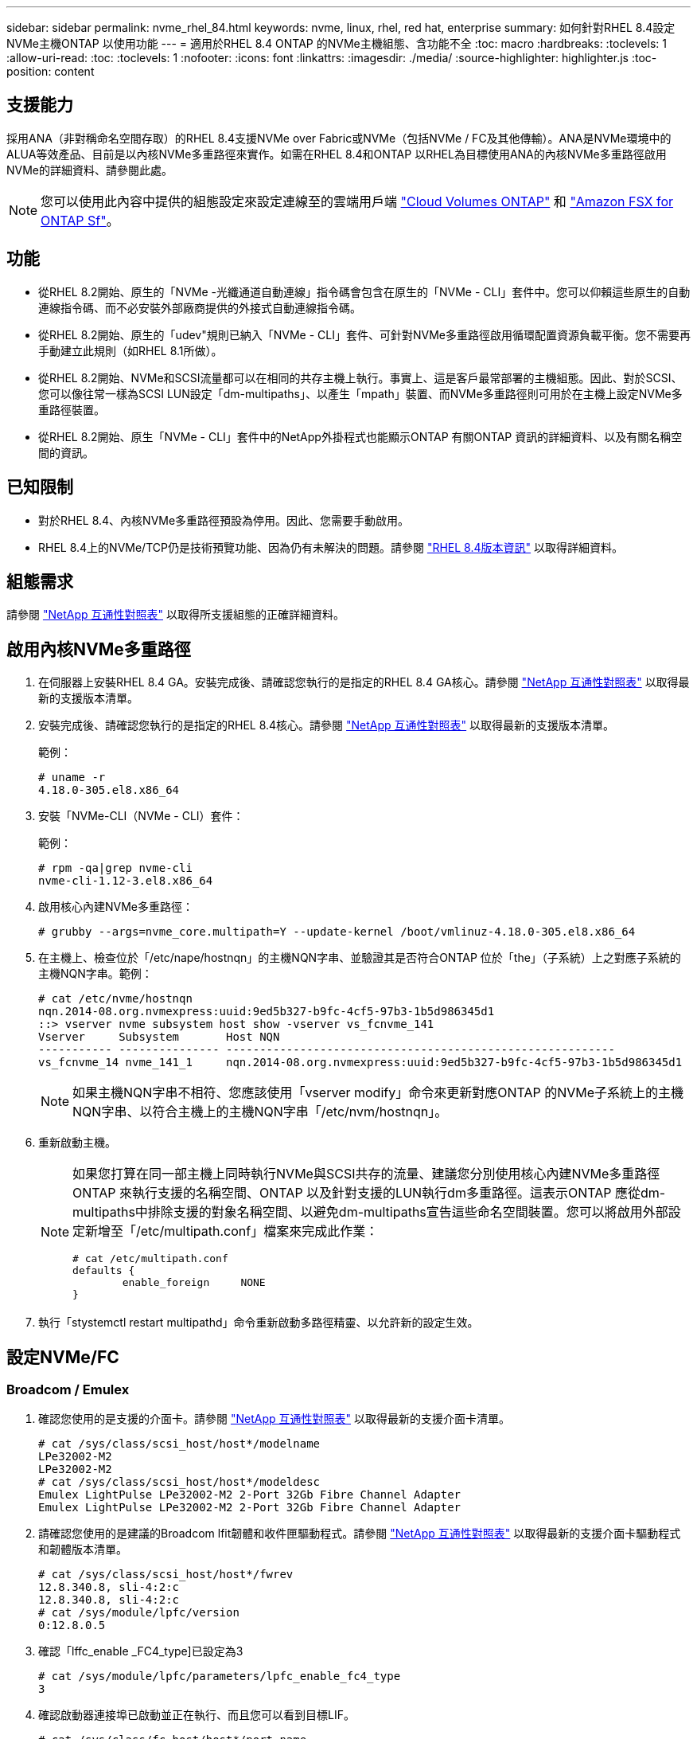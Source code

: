 ---
sidebar: sidebar 
permalink: nvme_rhel_84.html 
keywords: nvme, linux, rhel, red hat, enterprise 
summary: 如何針對RHEL 8.4設定NVMe主機ONTAP 以使用功能 
---
= 適用於RHEL 8.4 ONTAP 的NVMe主機組態、含功能不全
:toc: macro
:hardbreaks:
:toclevels: 1
:allow-uri-read: 
:toc: 
:toclevels: 1
:nofooter: 
:icons: font
:linkattrs: 
:imagesdir: ./media/
:source-highlighter: highlighter.js
:toc-position: content




== 支援能力

採用ANA（非對稱命名空間存取）的RHEL 8.4支援NVMe over Fabric或NVMe（包括NVMe / FC及其他傳輸）。ANA是NVMe環境中的ALUA等效產品、目前是以內核NVMe多重路徑來實作。如需在RHEL 8.4和ONTAP 以RHEL為目標使用ANA的內核NVMe多重路徑啟用NVMe的詳細資料、請參閱此處。


NOTE: 您可以使用此內容中提供的組態設定來設定連線至的雲端用戶端 link:https://docs.netapp.com/us-en/cloud-manager-cloud-volumes-ontap/index.html["Cloud Volumes ONTAP"^] 和 link:https://docs.netapp.com/us-en/cloud-manager-fsx-ontap/index.html["Amazon FSX for ONTAP Sf"^]。



== 功能

* 從RHEL 8.2開始、原生的「NVMe -光纖通道自動連線」指令碼會包含在原生的「NVMe - CLI」套件中。您可以仰賴這些原生的自動連線指令碼、而不必安裝外部廠商提供的外接式自動連線指令碼。
* 從RHEL 8.2開始、原生的「udev"規則已納入「NVMe - CLI」套件、可針對NVMe多重路徑啟用循環配置資源負載平衡。您不需要再手動建立此規則（如RHEL 8.1所做）。
* 從RHEL 8.2開始、NVMe和SCSI流量都可以在相同的共存主機上執行。事實上、這是客戶最常部署的主機組態。因此、對於SCSI、您可以像往常一樣為SCSI LUN設定「dm-multipaths」、以產生「mpath」裝置、而NVMe多重路徑則可用於在主機上設定NVMe多重路徑裝置。
* 從RHEL 8.2開始、原生「NVMe - CLI」套件中的NetApp外掛程式也能顯示ONTAP 有關ONTAP 資訊的詳細資料、以及有關名稱空間的資訊。




== 已知限制

* 對於RHEL 8.4、內核NVMe多重路徑預設為停用。因此、您需要手動啟用。
* RHEL 8.4上的NVMe/TCP仍是技術預覽功能、因為仍有未解決的問題。請參閱 https://access.redhat.com/documentation/en-us/red_hat_enterprise_linux/8/html-single/8.4_release_notes/index#technology-preview_file-systems-and-storage["RHEL 8.4版本資訊"^] 以取得詳細資料。




== 組態需求

請參閱 link:https://mysupport.netapp.com/matrix/["NetApp 互通性對照表"^] 以取得所支援組態的正確詳細資料。



== 啟用內核NVMe多重路徑

. 在伺服器上安裝RHEL 8.4 GA。安裝完成後、請確認您執行的是指定的RHEL 8.4 GA核心。請參閱 link:https://mysupport.netapp.com/matrix/["NetApp 互通性對照表"^] 以取得最新的支援版本清單。
. 安裝完成後、請確認您執行的是指定的RHEL 8.4核心。請參閱 link:https://mysupport.netapp.com/matrix/["NetApp 互通性對照表"^] 以取得最新的支援版本清單。
+
範例：

+
[listing]
----
# uname -r
4.18.0-305.el8.x86_64
----
. 安裝「NVMe-CLI（NVMe - CLI）套件：
+
範例：

+
[listing]
----
# rpm -qa|grep nvme-cli
nvme-cli-1.12-3.el8.x86_64
----
. 啟用核心內建NVMe多重路徑：
+
[listing]
----
# grubby --args=nvme_core.multipath=Y --update-kernel /boot/vmlinuz-4.18.0-305.el8.x86_64
----
. 在主機上、檢查位於「/etc/nape/hostnqn」的主機NQN字串、並驗證其是否符合ONTAP 位於「the」（子系統）上之對應子系統的主機NQN字串。範例：
+
[listing]
----

# cat /etc/nvme/hostnqn
nqn.2014-08.org.nvmexpress:uuid:9ed5b327-b9fc-4cf5-97b3-1b5d986345d1
::> vserver nvme subsystem host show -vserver vs_fcnvme_141
Vserver     Subsystem       Host NQN
----------- --------------- ----------------------------------------------------------
vs_fcnvme_14 nvme_141_1     nqn.2014-08.org.nvmexpress:uuid:9ed5b327-b9fc-4cf5-97b3-1b5d986345d1

----
+

NOTE: 如果主機NQN字串不相符、您應該使用「vserver modify」命令來更新對應ONTAP 的NVMe子系統上的主機NQN字串、以符合主機上的主機NQN字串「/etc/nvm/hostnqn」。

. 重新啟動主機。
+
[NOTE]
====
如果您打算在同一部主機上同時執行NVMe與SCSI共存的流量、建議您分別使用核心內建NVMe多重路徑ONTAP 來執行支援的名稱空間、ONTAP 以及針對支援的LUN執行dm多重路徑。這表示ONTAP 應從dm-multipaths中排除支援的對象名稱空間、以避免dm-multipaths宣告這些命名空間裝置。您可以將啟用外部設定新增至「/etc/multipath.conf」檔案來完成此作業：

[listing]
----
# cat /etc/multipath.conf
defaults {
        enable_foreign     NONE
}
----
====
. 執行「stystemctl restart multipathd」命令重新啟動多路徑精靈、以允許新的設定生效。




== 設定NVMe/FC



=== Broadcom / Emulex

. 確認您使用的是支援的介面卡。請參閱 link:https://mysupport.netapp.com/matrix/["NetApp 互通性對照表"^] 以取得最新的支援介面卡清單。
+
[listing]
----
# cat /sys/class/scsi_host/host*/modelname
LPe32002-M2
LPe32002-M2
# cat /sys/class/scsi_host/host*/modeldesc
Emulex LightPulse LPe32002-M2 2-Port 32Gb Fibre Channel Adapter
Emulex LightPulse LPe32002-M2 2-Port 32Gb Fibre Channel Adapter
----
. 請確認您使用的是建議的Broadcom lfit韌體和收件匣驅動程式。請參閱 link:https://mysupport.netapp.com/matrix/["NetApp 互通性對照表"^] 以取得最新的支援介面卡驅動程式和韌體版本清單。
+
[listing]
----
# cat /sys/class/scsi_host/host*/fwrev
12.8.340.8, sli-4:2:c
12.8.340.8, sli-4:2:c
# cat /sys/module/lpfc/version
0:12.8.0.5
----
. 確認「lffc_enable _FC4_type]已設定為3
+
[listing]
----
# cat /sys/module/lpfc/parameters/lpfc_enable_fc4_type
3
----
. 確認啟動器連接埠已啟動並正在執行、而且您可以看到目標LIF。
+
[listing, subs="+quotes"]
----
# cat /sys/class/fc_host/host*/port_name
0x100000109b1c1204
0x100000109b1c1205
# cat /sys/class/fc_host/host*/port_state
Online
Online
# cat /sys/class/scsi_host/host*/nvme_info
NVME Initiator Enabled
XRI Dist lpfc0 Total 6144 IO 5894 ELS 250
*NVME LPORT lpfc0 WWPN x100000109b1c1204 WWNN x200000109b1c1204 DID x011d00 ONLINE*
*NVME RPORT WWPN x203800a098dfdd91 WWNN x203700a098dfdd91 DID x010c07 TARGET DISCSRVC ONLINE*
*NVME RPORT WWPN x203900a098dfdd91 WWNN x203700a098dfdd91 DID x011507 TARGET DISCSRVC ONLINE*
NVME Statistics
LS: Xmt 0000000f78 Cmpl 0000000f78 Abort 00000000
LS XMIT: Err 00000000 CMPL: xb 00000000 Err 00000000
Total FCP Cmpl 000000002fe29bba Issue 000000002fe29bc4 OutIO 000000000000000a
abort 00001bc7 noxri 00000000 nondlp 00000000 qdepth 00000000 wqerr 00000000 err 00000000
FCP CMPL: xb 00001e15 Err 0000d906
NVME Initiator Enabled
XRI Dist lpfc1 Total 6144 IO 5894 ELS 250
*NVME LPORT lpfc1 WWPN x100000109b1c1205 WWNN x200000109b1c1205 DID x011900 ONLINE
NVME RPORT WWPN x203d00a098dfdd91 WWNN x203700a098dfdd91 DID x010007 TARGET DISCSRVC ONLINE
NVME RPORT WWPN x203a00a098dfdd91 WWNN x203700a098dfdd91 DID x012a07 TARGET DISCSRVC ONLINE*
NVME Statistics
LS: Xmt 0000000fa8 Cmpl 0000000fa8 Abort 00000000
LS XMIT: Err 00000000 CMPL: xb 00000000 Err 00000000
Total FCP Cmpl 000000002e14f170 Issue 000000002e14f17a OutIO 000000000000000a
abort 000016bb noxri 00000000 nondlp 00000000 qdepth 00000000 wqerr 00000000 err 00000000
FCP CMPL: xb 00001f50 Err 0000d9f8
----




==== 啟用1MB I/O大小（選用）

在「識別控制器」資料中、若能報告MDTS（不含資料的傳輸大小）為8、表示I/O要求的最大大小應為1 MB。ONTAP MAX Data不過、若要針對Broadcom NVMe / FC主機發出大小為1 MB的I/O要求、則lfc參數「lffc_sg_seg_cnt"也應該從預設值64增加至256。請依照下列指示操作：

. 在相應的「modf探測lffc.conf」檔案中附加「256」值：
+
[listing]
----
# cat /etc/modprobe.d/lpfc.conf
options lpfc lpfc_sg_seg_cnt=256
----
. 執行「dracut -f」命令、然後重新啟動主機。
. 重新開機後、請檢查對應的「sysfs」值、確認已套用上述設定：
+
[listing]
----
# cat /sys/module/lpfc/parameters/lpfc_sg_seg_cnt
256
----
+
現在、Broadcom FC-NVMe主機應該能夠在ONTAP 該名稱空間裝置上傳送高達1MB的I/O要求。





=== Marvell / QLogic

RHEL 8.4 GA核心隨附的原生內建「qla2xxx」驅動程式、提供ONTAP 最新的上游修正程式、這些修正程式對於支援支援而言非常重要。

. 使用下列命令、確認您執行的是支援的介面卡驅動程式和韌體版本：
+
[listing]
----
# cat /sys/class/fc_host/host*/symbolic_name
QLE2742 FW:v9.06.02 DVR:v10.02.00.104-k
QLE2742 FW:v9.06.02 DVR:v10.02.00.104-k
----
. 確認已設定「ql2xnvmeenable」、以便Marvell介面卡能以NVMe / FC啟動器的形式運作、請使用下列命令：
+
[listing]
----
# cat /sys/module/qla2xxx/parameters/ql2xnvmeenable
1
----




== 設定NVMe/TCP

不像NVMe / FC、NVMe / TCP沒有自動連線功能。這對Linux NVMe/TCP主機有兩大限制：

* *路徑恢復後不自動重新連線* NVMe/TCP無法自動重新連線至恢復路徑、超過路徑中斷後10分鐘的預設「Ctrl-Loss TMO"定時器。
* *主機開機期間不自動連線* NVMe / TCP也無法在主機開機期間自動連線。


為了輕鬆克服ONTAP SFO等故障切換事件、建議您調整「Ctrl-Loss _tmo」定時器、設定較長的重試時間、例如30分鐘。以下是詳細資料：

. 驗證啟動器連接埠是否可在支援的NVMe/TCP LIF中擷取探索記錄頁面資料：
+
[listing]
----
# nvme discover -t tcp -w 192.168.1.8 -a 192.168.1.51
Discovery Log Number of Records 10, Generation counter 119
=====Discovery Log Entry 0======
trtype: tcp
adrfam: ipv4
subtype: nvme subsystem
treq: not specified
portid: 0
trsvcid: 4420
subnqn: nqn.1992-08.com.netapp:sn.56e362e9bb4f11ebbaded039ea165abc:subsystem.nvme_118_tcp_1
traddr: 192.168.2.56
sectype: none
=====Discovery Log Entry 1======
trtype: tcp
adrfam: ipv4
subtype: nvme subsystem
treq: not specified
portid: 1
trsvcid: 4420
subnqn: nqn.1992-08.com.netapp:sn.56e362e9bb4f11ebbaded039ea165abc:subsystem.nvme_118_tcp_1
traddr: 192.168.1.51
sectype: none
=====Discovery Log Entry 2======
trtype: tcp
adrfam: ipv4
subtype: nvme subsystem
treq: not specified
portid: 0
trsvcid: 4420
subnqn: nqn.1992-08.com.netapp:sn.56e362e9bb4f11ebbaded039ea165abc:subsystem.nvme_118_tcp_2
traddr: 192.168.2.56
sectype: none
...
----
. 確認其他NVMe / TCP啟動器目標LIF組合是否能夠成功擷取探索記錄頁面資料。例如、
+
[listing]
----
# nvme discover -t tcp -w 192.168.1.8 -a 192.168.1.52
# nvme discover -t tcp -w 192.168.2.9 -a 192.168.2.56
# nvme discover -t tcp -w 192.168.2.9 -a 192.168.2.57
----
. 在所有支援的NVMe /TCP啟動器目標LIF上、跨節點執行「NVMe Connect All」命令。請確保在連線期間經過較長的「Ctrl-Loss _tmo」期間（例如30分鐘、可設定至「-l 1800」）、以便在路徑遺失時重試更長時間。例如、
+
[listing]
----
# nvme connect-all -t tcp -w 192.168.1.8 -a 192.168.1.51 -l 1800
# nvme connect-all -t tcp -w 192.168.1.8 -a 192.168.1.52 -l 1800
# nvme connect-all -t tcp -w 192.168.2.9 -a 192.168.2.56 -l 1800
# nvme connect-all -t tcp -w 192.168.2.9 -a 192.168.2.57 -l 1800
----




== 驗證NVMe

. 檢查下列項目、確認內核NVMe多重路徑確實已啟用：
+
[listing]
----
# cat /sys/module/nvme_core/parameters/multipath
Y
----
. 驗證ONTAP 適當的NVMe設定值（例如、將「model」設為「NetApp還原控制器」、並將負載平衡「iopolicy」設為「循環」）、以正確ONTAP 反映在主機上：
+
[listing]
----
# cat /sys/class/nvme-subsystem/nvme-subsys*/model
NetApp ONTAP Controller
NetApp ONTAP Controller

# cat /sys/class/nvme-subsystem/nvme-subsys*/iopolicy
round-robin
round-robin
----
. 確認ONTAP 支援的名稱空間能正確反映在主機上。例如、
+
[listing]
----
# nvme list
Node           SN                    Model                   Namespace
------------   --------------------- ---------------------------------
/dev/nvme0n1   81CZ5BQuUNfGAAAAAAAB  NetApp ONTAP Controller   1

Usage                Format         FW Rev
-------------------  -----------    --------
85.90 GB / 85.90 GB  4 KiB + 0 B    FFFFFFFF
----
+
另一個範例：

+
[listing]
----
# nvme list
Node           SN                    Model                   Namespace
------------   --------------------- ---------------------------------
/dev/nvme0n1   81CYrBQuTHQFAAAAAAAC  NetApp ONTAP Controller   1

Usage                Format         FW Rev
-------------------  -----------    --------
85.90 GB / 85.90 GB  4 KiB + 0 B    FFFFFFFF
----
. 確認每個路徑的控制器狀態均為有效、且具有適當的ANA狀態。例如、
+
[listing, subs="+quotes"]
----
# nvme list-subsys /dev/nvme1n1
nvme-subsys1 - NQN=nqn.1992-08.com.netapp:sn.04ba0732530911ea8e8300a098dfdd91:subsystem.nvme_145_1
\
+- nvme2 fc traddr=nn-0x208100a098dfdd91:pn-0x208200a098dfdd91 host_traddr=nn-0x200000109b579d5f:pn-0x100000109b579d5f live *non-optimized*
+- nvme3 fc traddr=nn-0x208100a098dfdd91:pn-0x208500a098dfdd91 host_traddr=nn-0x200000109b579d5e:pn-0x100000109b579d5e live *non-optimized*
+- nvme4 fc traddr=nn-0x208100a098dfdd91:pn-0x208400a098dfdd91 host_traddr=nn-0x200000109b579d5e:pn-0x100000109b579d5e live *optimized*
+- nvme6 fc traddr=nn-0x208100a098dfdd91:pn-0x208300a098dfdd91 host_traddr=nn-0x200000109b579d5f:pn-0x100000109b579d5f live *optimized*
----
+
另一個範例：

+
[listing, subs="+quotes"]
----
#nvme list-subsys /dev/nvme0n1
nvme-subsys0 - NQN=nqn.1992-08.com.netapp:sn.37ba7d9cbfba11eba35dd039ea165514:subsystem.nvme_114_tcp_1
\
+- nvme0 tcp traddr=192.168.2.36 trsvcid=4420 host_traddr=192.168.1.4 live *optimized*
+- nvme1 tcp traddr=192.168.1.31 trsvcid=4420 host_traddr=192.168.1.4 live *optimized*
+- nvme10 tcp traddr=192.168.2.37 trsvcid=4420 host_traddr=192.168.1.4 live *non-optimized*
+- nvme11 tcp traddr=192.168.1.32 trsvcid=4420 host_traddr=192.168.1.4 live *non-optimized*
+- nvme20 tcp traddr=192.168.2.36 trsvcid=4420 host_traddr=192.168.2.5 live *optimized*
+- nvme21 tcp traddr=192.168.1.31 trsvcid=4420 host_traddr=192.168.2.5 live *optimized*
+- nvme30 tcp traddr=192.168.2.37 trsvcid=4420 host_traddr=192.168.2.5 live *non-optimized*
+- nvme31 tcp traddr=192.168.1.32 trsvcid=4420 host_traddr=192.168.2.5 live *non-optimized*
----
. 驗證NetApp外掛程式是否顯示每ONTAP 個支援的名稱空間設備的正確值。例如、
+
[listing]
----
# nvme netapp ontapdevices -o column
Device       Vserver          Namespace Path
---------    -------          --------------------------------------------------
/dev/nvme1n1 vserver_fcnvme_145 /vol/fcnvme_145_vol_1_0_0/fcnvme_145_ns

NSID  UUID                                   Size
----  ------------------------------         ------
1      23766b68-e261-444e-b378-2e84dbe0e5e1  85.90GB


# nvme netapp ontapdevices -o json
{
"ONTAPdevices" : [
     {
       "Device" : "/dev/nvme1n1",
       "Vserver" : "vserver_fcnvme_145",
       "Namespace_Path" : "/vol/fcnvme_145_vol_1_0_0/fcnvme_145_ns",
       "NSID" : 1,
       "UUID" : "23766b68-e261-444e-b378-2e84dbe0e5e1",
       "Size" : "85.90GB",
       "LBA_Data_Size" : 4096,
       "Namespace_Size" : 20971520
     }
  ]
}
----
+
另一個範例：

+
[listing]
----
# nvme netapp ontapdevices -o column
Device       Vserver          Namespace Path
---------    -------          --------------------------------------------------
/dev/nvme0n1 vs_tcp_114       /vol/tcpnvme_114_1_0_1/tcpnvme_114_ns

NSID  UUID                                   Size
----  ------------------------------         ------
1      a6aee036-e12f-4b07-8e79-4d38a9165686  85.90GB


# nvme netapp ontapdevices -o json
{
     "ONTAPdevices" : [
     {
          "Device" : "/dev/nvme0n1",
           "Vserver" : "vs_tcp_114",
          "Namespace_Path" : "/vol/tcpnvme_114_1_0_1/tcpnvme_114_ns",
          "NSID" : 1,
          "UUID" : "a6aee036-e12f-4b07-8e79-4d38a9165686",
          "Size" : "85.90GB",
          "LBA_Data_Size" : 4096,
          "Namespace_Size" : 20971520
       }
  ]

}
----




== 疑難排解

在開始任何NVMe / FC故障的疑難排解之前、請先確定您執行的組態符合IMT 「支援」規格、然後繼續執行後續步驟來偵錯任何主機端問題。



=== lffc詳細記錄

. 您可以將「lffc_log_verbose」驅動程式設定設為下列任一值、以記錄nvm/FC事件：
+
[listing]
----

#define LOG_NVME 0x00100000 /* NVME general events. */
#define LOG_NVME_DISC 0x00200000 /* NVME Discovery/Connect events. */
#define LOG_NVME_ABTS 0x00400000 /* NVME ABTS events. */
#define LOG_NVME_IOERR 0x00800000 /* NVME IO Error events. */

----
. 設定上述任何值之後、請執行「dracut-f」命令重新建立「initramfs」、然後重新啟動主機。
. 重新開機後、請確認設定：
+
[listing]
----

# cat /etc/modprobe.d/lpfc.conf
options lpfc lpfc_log_verbose=0xf00083

# cat /sys/module/lpfc/parameters/lpfc_log_verbose
15728771
----




=== qla2xxx詳細記錄

對於NVMe/FC、沒有類似於lffc驅動程式的特定qla2xxx記錄。因此、您可以使用下列步驟設定一般的qla2xxx記錄層級：

. 將「ql2xextend_error_logging=x1e400000」值附加至對應的「modf探測qla2xxx conf」檔案。
. 執行「dracut -f」命令重新建立「initramfs」、然後重新啟動主機。
. 重新開機後、請確認已套用詳細記錄、如下所示：
+
[listing]
----
# cat /etc/modprobe.d/qla2xxx.conf
options qla2xxx ql2xnvmeenable=1 ql2xextended_error_logging=0x1e400000
# cat /sys/module/qla2xxx/parameters/ql2xextended_error_logging
507510784
----




=== 常見的NVMe CLI錯誤和因應措施

NVMe探索、NVMe連線或NVMe連線所有作業期間顯示的「NVMe - CLI」錯誤及因應措施如下表所示：

[cols="20, 20, 50"]
|===
| 「NVMe - CLI」顯示錯誤 | 可能原因 | 因應措施 


| 「寫入/dev/NVMe架構失敗：無效的引數」 | 語法不正確 | 請確定上述NVMe命令的語法正確無誤。 


| 「寫入/dev/NVMe架構失敗：沒有這類檔案或目錄」 | 可能會引發多個問題。將錯誤的引數傳遞給NVMe命令是常見原因之一。  a| 
* 請確定您已將正確的引數（例如、正確的WWNN字串、WWPN字串等）傳遞給命令。
* 如果引數正確、但您仍看到此錯誤、請檢查「/sys/class/scsi_host/host/nvm_info'」輸出是否正確、NVMe啟動器是否顯示為「已啟用」、以及在遠端連接埠區段下方正確顯示NVMe /FC目標LIF。範例：
+
[listing]
----

# cat /sys/class/scsi_host/host*/nvme_info
NVME Initiator Enabled
NVME LPORT lpfc0 WWPN x10000090fae0ec9d WWNN x20000090fae0ec9d DID x012000 ONLINE
NVME RPORT WWPN x200b00a098c80f09 WWNN x200a00a098c80f09 DID x010601 TARGET DISCSRVC ONLINE
NVME Statistics
LS: Xmt 0000000000000006 Cmpl 0000000000000006
FCP: Rd 0000000000000071 Wr 0000000000000005 IO 0000000000000031
Cmpl 00000000000000a6 Outstanding 0000000000000001
NVME Initiator Enabled
NVME LPORT lpfc1 WWPN x10000090fae0ec9e WWNN x20000090fae0ec9e DID x012400 ONLINE
NVME RPORT WWPN x200900a098c80f09 WWNN x200800a098c80f09 DID x010301 TARGET DISCSRVC ONLINE
NVME Statistics
LS: Xmt 0000000000000006 Cmpl 0000000000000006
FCP: Rd 0000000000000073 Wr 0000000000000005 IO 0000000000000031
Cmpl 00000000000000a8 Outstanding 0000000000000001
----
* 如果NVMe資訊輸出中的目標LIF未如前所述顯示、請檢查「/var/log/Messages」和「dmesg」輸出是否有任何可疑的NVMe / FC故障、並據此報告或修正。




| 「沒有要擷取的探索記錄項目」  a| 
一般會看到、NetApp陣列上的對應子系統是否未新增「/etc/nexe/hostnqn」字串、或是在個別子系統中新增不正確的「hostnqn」字串。
 a| 
請確定NetApp陣列上的對應子系統中已新增確切的「/etc/nvm/hostnqn」字串（請透過「vserver NVMe Subsystem host show」命令進行驗證）。



| 「寫入/dev/NVMe架構失敗：作業已在進行中」  a| 
已查看控制器關聯或指定的作業是否已建立或正在建立。這可能是上述安裝之自動連線指令碼的一部分。
 a| 
無。若為「NVMe探索」、請稍後嘗試執行此命令。對於「NVMe Connect」和「Connect All」、請執行「NVMe list」命令、確認命名空間裝置已建立並顯示在主機上。

|===


=== 何時聯絡技術支援

如果您仍面臨問題、請收集下列檔案和命令輸出、並聯絡技術支援部門以進一步分類：

[listing]
----
cat /sys/class/scsi_host/host*/nvme_info
/var/log/messages
dmesg
nvme discover output as in:
nvme discover --transport=fc --traddr=nn-0x200a00a098c80f09:pn-0x200b00a098c80f09 --host-traddr=nn-0x20000090fae0ec9d:pn-0x10000090fae0ec9d
nvme list
nvme list-subsys /dev/nvmeXnY
----
